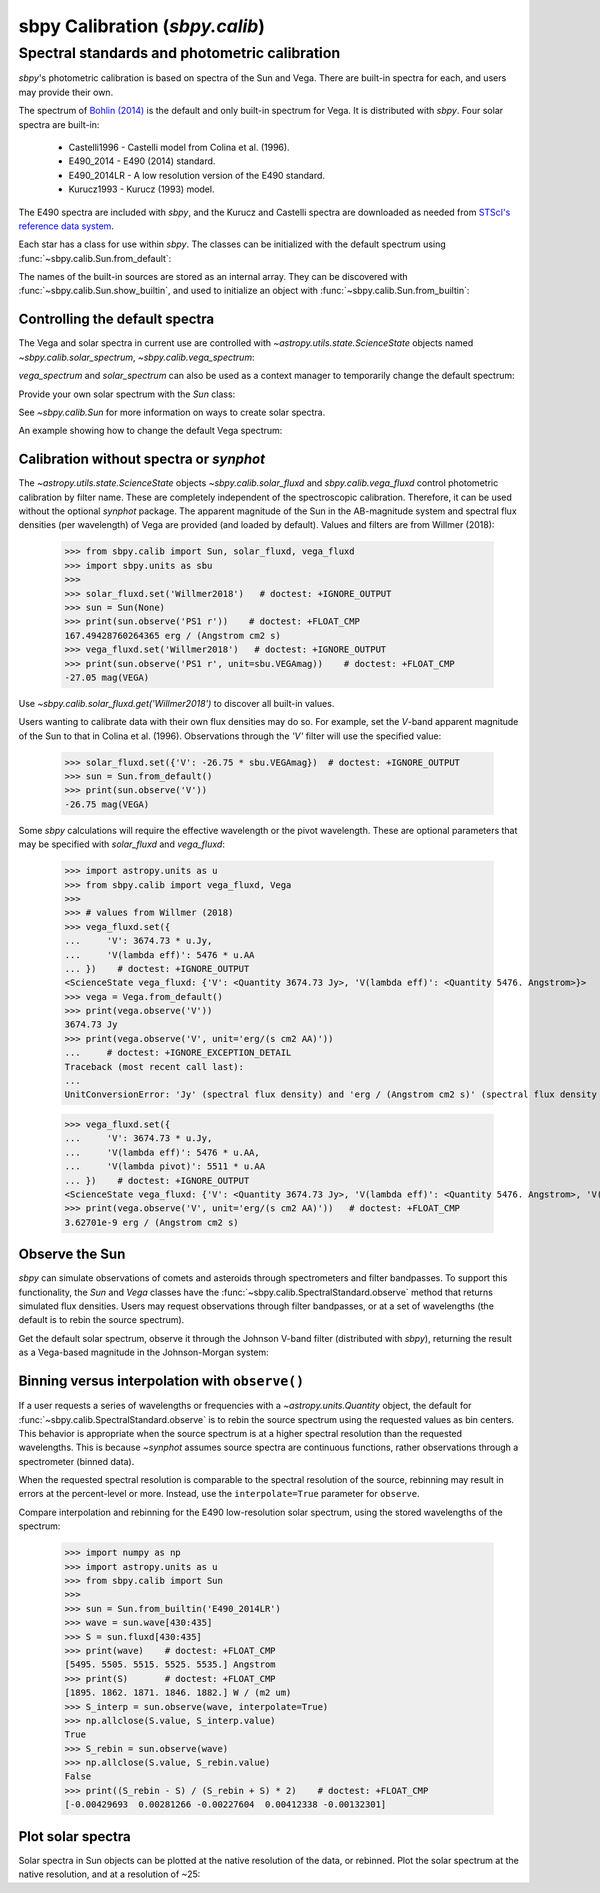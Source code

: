 .. _sbpy_calib:

sbpy Calibration (`sbpy.calib`)
===============================

Spectral standards and photometric calibration
----------------------------------------------
`sbpy`'s photometric calibration is based on spectra of the Sun and Vega.  There are built-in spectra for each, and users may provide their own.

The spectrum of `Bohlin (2014) <https://dx.doi.org/10.1088/0004-6256/147/6/127>`_ is the default and only built-in spectrum for Vega.  It is distributed with `sbpy`.  Four solar spectra are built-in:

  * Castelli1996 - Castelli model from Colina et al. (1996).
  * E490_2014 - E490 (2014) standard.
  * E490_2014LR - A low resolution version of the E490 standard.
  * Kurucz1993 - Kurucz (1993) model.

The E490 spectra are included with `sbpy`, and the Kurucz and Castelli spectra are downloaded as needed from `STScI's reference data system <http://www.stsci.edu/hst/observatory/crds/astronomical_catalogs.html>`_.

Each star has a class for use within `sbpy`.  The classes can be initialized with the default spectrum using :func:`~sbpy.calib.Sun.from_default`:

.. doctest-requires:: synphot

  >>> from sbpy.calib import Sun
  >>> sun = Sun.from_default()
  >>> print(sun)
  <Sun: E490-00a (2014) reference solar spectrum (Table 3)>

The names of the built-in sources are stored as an internal array.  They can be discovered with :func:`~sbpy.calib.Sun.show_builtin`, and used to initialize an object with :func:`~sbpy.calib.Sun.from_builtin`:

.. doctest-requires:: synphot

  >>> from sbpy.calib import Sun
  >>> Sun.show_builtin()
      name                                description
  ------------ -----------------------------------------------------------------
  Castelli1996      Castelli model, scaled and presented by Colina et al. (1996)
     E490_2014                E490-00a (2014) reference solar spectrum (Table 3)
   E490_2014LR E490-00a (2014) low resolution reference solar spectrum (Table 4)
    Kurucz1993               Kurucz (1993) model, scaled by Colina et al. (1996)
  >>> sun = Sun.from_builtin('E490_2014LR')
  >>> print(sun)
  <Sun: E490-00a (2014) low resolution reference solar spectrum (Table 4)>

Controlling the default spectra
^^^^^^^^^^^^^^^^^^^^^^^^^^^^^^^

The Vega and solar spectra in current use are controlled with `~astropy.utils.state.ScienceState` objects named `~sbpy.calib.solar_spectrum`,  `~sbpy.calib.vega_spectrum`:

.. doctest-requires:: synphot

  >>> from sbpy.calib import Sun, solar_spectrum
  >>> solar_spectrum.set('E490_2014LR')
  <ScienceState solar_spectrum: <Sun: E490-00a (2014) low resolution reference solar spectrum (Table 4)>>
  >>> # E490 low-resolution spectrum in effect for all of sbpy
  >>> sun = Sun.from_default()
  >>> print(sun)
  <Sun: E490-00a (2014) low resolution reference solar spectrum (Table 4)>

`vega_spectrum` and `solar_spectrum` can also be used as a context manager to temporarily change the default spectrum:

.. doctest-requires:: synphot

  >>> from sbpy.calib import Sun, solar_spectrum
  >>> solar_spectrum.set('E490_2014')  # E490 in effect
  <ScienceState solar_spectrum: <Sun: E490-00a (2014) reference solar spectrum (Table 3)>>
  >>> with solar_spectrum.set('E490_2014LR'):
  ...   # E490 low-res in effect
  ...   print(Sun.from_default())
  <Sun: E490-00a (2014) low resolution reference solar spectrum (Table 4)>
  >>> # Back to module default.
  >>> print(Sun.from_default())
  <Sun: E490-00a (2014) reference solar spectrum (Table 3)>

Provide your own solar spectrum with the `Sun` class:

.. doctest-requires:: synphot

  >>> from sbpy.calib import Sun, solar_spectrum
  >>> with solar_spectrum.set(Sun.from_file('sun.txt')):  # doctest: +SKIP
  ...   # sun.txt in effect

See `~sbpy.calib.Sun` for more information on ways to create solar spectra.

An example showing how to change the default Vega spectrum:

.. doctest-requires:: synphot

  >>> from sbpy.calib import Vega, vega_spectrum
  >>> print(Vega.from_default())     # doctest: +SKIP
  <Vega: Dust-free template spectrum of Bohlin 2014>
  >>> with vega_spectrum.set(Vega.from_file('vega.txt')):  # doctest: +SKIP
  ...   # vega.txt in effect


Calibration without spectra or `synphot`
^^^^^^^^^^^^^^^^^^^^^^^^^^^^^^^^^^^^^^^^

The `~astropy.utils.state.ScienceState` objects `~sbpy.calib.solar_fluxd` and `sbpy.calib.vega_fluxd` control photometric calibration by filter name.  These are completely independent of the spectroscopic calibration.  Therefore, it can be used without the optional `synphot` package.  The apparent magnitude of the Sun in the AB-magnitude system and spectral flux densities (per wavelength) of Vega are provided (and loaded by default).  Values and filters are from Willmer (2018):

  >>> from sbpy.calib import Sun, solar_fluxd, vega_fluxd
  >>> import sbpy.units as sbu
  >>>
  >>> solar_fluxd.set('Willmer2018')   # doctest: +IGNORE_OUTPUT
  >>> sun = Sun(None)
  >>> print(sun.observe('PS1 r'))    # doctest: +FLOAT_CMP
  167.49428760264365 erg / (Angstrom cm2 s)
  >>> vega_fluxd.set('Willmer2018')   # doctest: +IGNORE_OUTPUT
  >>> print(sun.observe('PS1 r', unit=sbu.VEGAmag))    # doctest: +FLOAT_CMP
  -27.05 mag(VEGA)

Use `~sbpy.calib.solar_fluxd.get('Willmer2018')` to discover all built-in values.

Users wanting to calibrate data with their own flux densities may do so.  For example, set the *V*-band apparent magnitude of the Sun to that in Colina et al. (1996).  Observations through the `'V'` filter will use the specified value:

  >>> solar_fluxd.set({'V': -26.75 * sbu.VEGAmag})  # doctest: +IGNORE_OUTPUT
  >>> sun = Sun.from_default()
  >>> print(sun.observe('V'))
  -26.75 mag(VEGA)

Some `sbpy` calculations will require the effective wavelength or the pivot wavelength.  These are optional parameters that may be specified with `solar_fluxd` and `vega_fluxd`:

  >>> import astropy.units as u
  >>> from sbpy.calib import vega_fluxd, Vega
  >>>
  >>> # values from Willmer (2018)
  >>> vega_fluxd.set({
  ...     'V': 3674.73 * u.Jy,
  ...     'V(lambda eff)': 5476 * u.AA
  ... })    # doctest: +IGNORE_OUTPUT
  <ScienceState vega_fluxd: {'V': <Quantity 3674.73 Jy>, 'V(lambda eff)': <Quantity 5476. Angstrom>}>
  >>> vega = Vega.from_default()
  >>> print(vega.observe('V'))
  3674.73 Jy
  >>> print(vega.observe('V', unit='erg/(s cm2 AA)'))
  ...     # doctest: +IGNORE_EXCEPTION_DETAIL
  Traceback (most recent call last):
  ...
  UnitConversionError: 'Jy' (spectral flux density) and 'erg / (Angstrom cm2 s)' (spectral flux density wav) are not convertible  Is "V(lambda pivot)" required and was it provided?
  
  >>> vega_fluxd.set({
  ...     'V': 3674.73 * u.Jy,
  ...     'V(lambda eff)': 5476 * u.AA,
  ...     'V(lambda pivot)': 5511 * u.AA
  ... })    # doctest: +IGNORE_OUTPUT
  <ScienceState vega_fluxd: {'V': <Quantity 3674.73 Jy>, 'V(lambda eff)': <Quantity 5476. Angstrom>, 'V(lambda pivot)': <Quantity 5511. Angstrom>}>
  >>> print(vega.observe('V', unit='erg/(s cm2 AA)'))   # doctest: +FLOAT_CMP
  3.62701e-9 erg / (Angstrom cm2 s)

Observe the Sun
^^^^^^^^^^^^^^^

`sbpy` can simulate observations of comets and asteroids through spectrometers and filter bandpasses.  To support this functionality, the `Sun` and `Vega` classes have the :func:`~sbpy.calib.SpectralStandard.observe` method that returns simulated flux densities.  Users may request observations through filter bandpasses, or at a set of wavelengths (the default is to rebin the source spectrum).

Get the default solar spectrum, observe it through the Johnson V-band filter (distributed with `sbpy`), returning the result as a Vega-based magnitude in the Johnson-Morgan system:

.. doctest-requires:: synphot

  >>> from sbpy.calib import Sun
  >>> from sbpy.utils import get_bandpass
  >>> from sbpy.units import JMmag
  >>>
  >>> sun = Sun.from_default()
  >>> bp = get_bandpass('Johnson V')
  >>> fluxd = sun.observe(bp, unit=JMmag)
  >>> print(fluxd)    # doctest: +FLOAT_CMP
  -26.744715028702647 mag(JM)


Binning versus interpolation with ``observe()``
^^^^^^^^^^^^^^^^^^^^^^^^^^^^^^^^^^^^^^^^^^^^^^^

If a user requests a series of wavelengths or frequencies with a `~astropy.units.Quantity` object, the default for :func:`~sbpy.calib.SpectralStandard.observe` is to rebin the source spectrum using the requested values as bin centers.  This behavior is appropriate when the source spectrum is at a higher spectral resolution than the requested wavelengths.  This is because `~synphot` assumes source spectra are continuous functions, rather observations through a spectrometer (binned data).

When the requested spectral resolution is comparable to the spectral resolution of the source, rebinning may result in errors at the percent-level or more.  Instead, use the ``interpolate=True`` parameter for ``observe``.

Compare interpolation and rebinning for the E490 low-resolution solar spectrum, using the stored wavelengths of the spectrum:

  >>> import numpy as np
  >>> import astropy.units as u
  >>> from sbpy.calib import Sun
  >>> 
  >>> sun = Sun.from_builtin('E490_2014LR')
  >>> wave = sun.wave[430:435]
  >>> S = sun.fluxd[430:435]
  >>> print(wave)    # doctest: +FLOAT_CMP
  [5495. 5505. 5515. 5525. 5535.] Angstrom
  >>> print(S)       # doctest: +FLOAT_CMP
  [1895. 1862. 1871. 1846. 1882.] W / (m2 um)
  >>> S_interp = sun.observe(wave, interpolate=True)
  >>> np.allclose(S.value, S_interp.value)
  True
  >>> S_rebin = sun.observe(wave)
  >>> np.allclose(S.value, S_rebin.value)
  False
  >>> print((S_rebin - S) / (S_rebin + S) * 2)    # doctest: +FLOAT_CMP
  [-0.00429693  0.00281266 -0.00227604  0.00412338 -0.00132301]


Plot solar spectra
^^^^^^^^^^^^^^^^^^

Solar spectra in Sun objects can be plotted at the native resolution of the data, or rebinned. Plot the solar spectrum at the native resolution, and at a resolution of ~25:

.. doctest-skip::

  >>> import astropy.units as u
  >>> import numpy as np
  >>> import matplotlib.pyplot as plt
  >>> from sbpy.calib import Sun
  >>> # Create an array of wavelengths at R~25
  >>> wrange = 0.3, 0.8  # wavelength range
  >>> d = 1 + 1 / 25
  >>> n = int(np.ceil(np.log(wrange[1] / wrange[0]) / np.log(d)))
  >>> wave_binned = wrange[0] * d**np.arange(n) * u.um
  >>> # Get the default solar spectrum, and rebin it
  >>> sun = Sun.from_default()
  >>> fluxd_binned = sun.observe(wave_binned, unit='W / (m2 um)')
  >>> # Plot
  >>> plt.plot(sun.wave.to('um'), sun.fluxd.to('W/(m2 um)'),
  ...          ls='steps-mid', color='#1f77b4', label='Native resolution')
  >>> plt.plot(wave_binned, fluxd_binned, ls='steps-mid',
  ...          color='#ff7f0e', label='R~25')
  >>> plt.setp(plt.gca(), xlim=wrange, xlabel='Wavelength (μm)',
  ...          ylabel='Flux density (W/(m2 μm)')
  >>> plt.legend()
  >>> plt.tight_layout()

.. plot::

  import astropy.units as u
  import numpy as np
  import matplotlib.pyplot as plt
  from sbpy.calib import Sun
  wrange = 0.3, 0.8  # wavelength range
  d = 1 + 1 / 25
  n = int(np.ceil(np.log(wrange[1] / wrange[0]) / np.log(d)))
  wave_binned = wrange[0] * d**np.arange(n) * u.um
  sun = Sun.from_default()
  fluxd_binned = sun.observe(wave_binned, unit='W / (m2 um)')
  plt.plot(sun.wave.to('um'), sun.fluxd.to('W/(m2 um)'), ls='steps-mid', color='#1f77b4', label='Native resolution')
  plt.plot(wave_binned, fluxd_binned, ls='steps-mid', color='#ff7f0e', label='R~25')
  plt.setp(plt.gca(), xlim=wrange, xlabel='Wavelength (μm)', ylabel='Flux density (W/(m2 μm)')
  plt.legend()
  plt.tight_layout()
